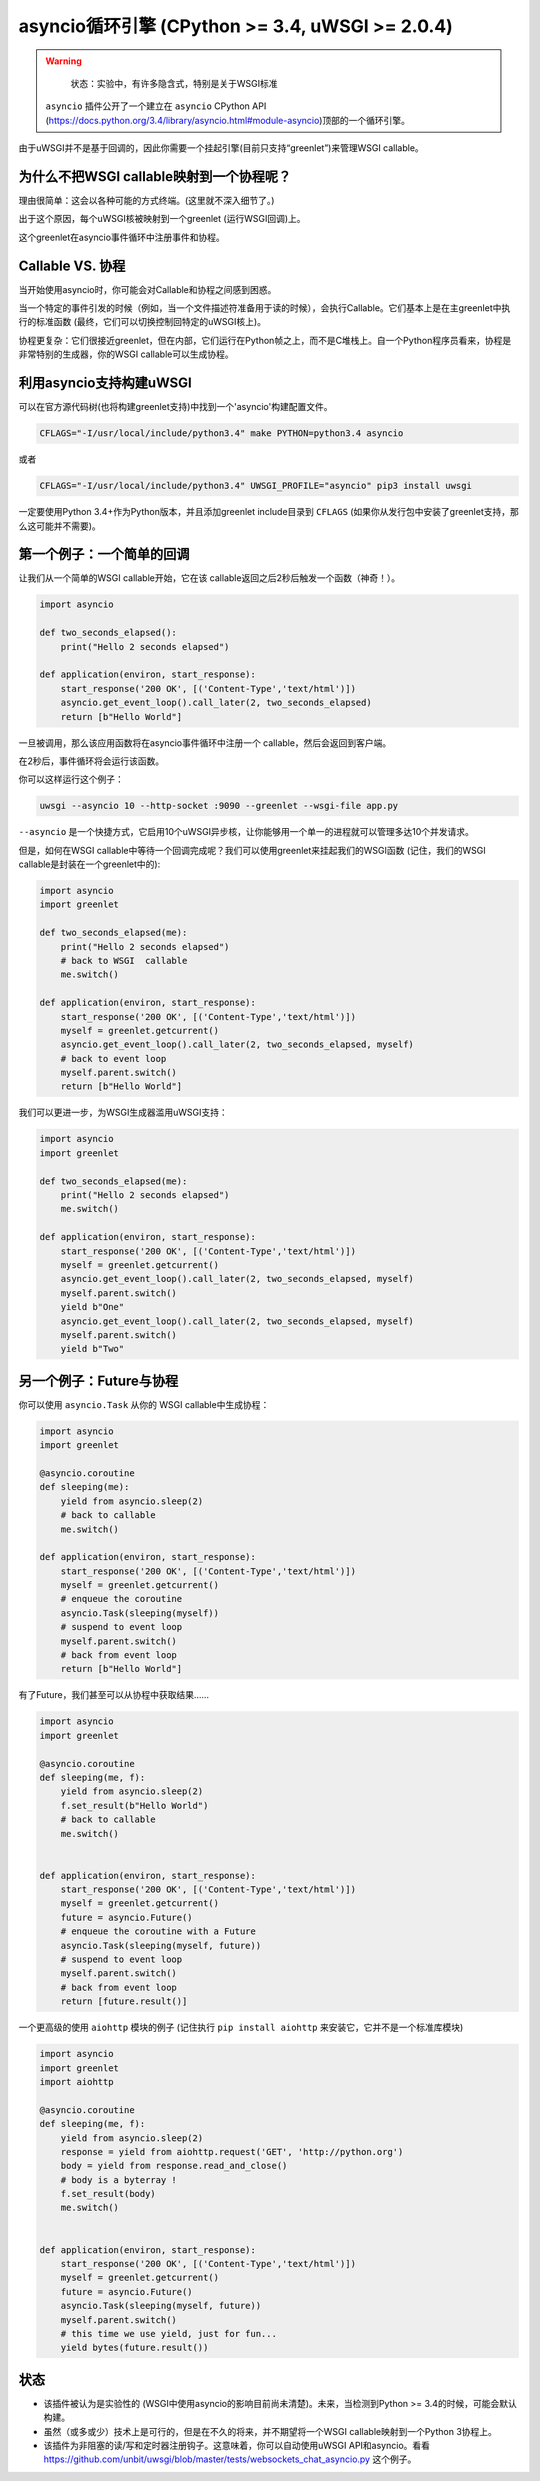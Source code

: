 asyncio循环引擎 (CPython >= 3.4, uWSGI >= 2.0.4)
========================================================

.. warning::

  状态：实验中，有许多隐含式，特别是关于WSGI标准

 ``asyncio`` 插件公开了一个建立在 ``asyncio`` CPython API (https://docs.python.org/3.4/library/asyncio.html#module-asyncio)顶部的一个循环引擎。

由于uWSGI并不是基于回调的，因此你需要一个挂起引擎(目前只支持“greenlet”)来管理WSGI callable。

为什么不把WSGI callable映射到一个协程呢？
*********************************************

理由很简单：这会以各种可能的方式终端。(这里就不深入细节了。)

出于这个原因，每个uWSGI核被映射到一个greenlet (运行WSGI回调)上。

这个greenlet在asyncio事件循环中注册事件和协程。

Callable VS. 协程
***********************

当开始使用asyncio时，你可能会对Callable和协程之间感到困惑。

当一个特定的事件引发的时候（例如，当一个文件描述符准备用于读的时候），会执行Callable。它们基本上是在主greenlet中执行的标准函数 (最终，它们可以切换控制回特定的uWSGI核上)。

协程更复杂：它们很接近greenlet，但在内部，它们运行在Python帧之上，而不是C堆栈上。自一个Python程序员看来，协程是非常特别的生成器，你的WSGI callable可以生成协程。

利用asyncio支持构建uWSGI
***********************************

可以在官方源代码树(也将构建greenlet支持)中找到一个'asyncio'构建配置文件。

.. code-block:: sh

   CFLAGS="-I/usr/local/include/python3.4" make PYTHON=python3.4 asyncio
   
或者

.. code-block:: sh

   CFLAGS="-I/usr/local/include/python3.4" UWSGI_PROFILE="asyncio" pip3 install uwsgi
   
一定要使用Python 3.4+作为Python版本，并且添加greenlet include目录到 ``CFLAGS`` (如果你从发行包中安装了greenlet支持，那么这可能并不需要)。

第一个例子：一个简单的回调
************************************

让我们从一个简单的WSGI callable开始，它在该 callable返回之后2秒后触发一个函数（神奇！）。

.. code-block:: python

   import asyncio
   
   def two_seconds_elapsed():
       print("Hello 2 seconds elapsed")
   
   def application(environ, start_response):
       start_response('200 OK', [('Content-Type','text/html')])
       asyncio.get_event_loop().call_later(2, two_seconds_elapsed)
       return [b"Hello World"]
       
一旦被调用，那么该应用函数将在asyncio事件循环中注册一个 callable，然后会返回到客户端。

在2秒后，事件循环将会运行该函数。

你可以这样运行这个例子：

.. code-block:: sh

   uwsgi --asyncio 10 --http-socket :9090 --greenlet --wsgi-file app.py
   
``--asyncio`` 是一个快捷方式，它启用10个uWSGI异步核，让你能够用一个单一的进程就可以管理多达10个并发请求。
   
但是，如何在WSGI callable中等待一个回调完成呢？我们可以使用greenlet来挂起我们的WSGI函数 (记住，我们的WSGI callable是封装在一个greenlet中的):

.. code-block:: python

   import asyncio
   import greenlet
   
   def two_seconds_elapsed(me):
       print("Hello 2 seconds elapsed")
       # back to WSGI  callable
       me.switch()
   
   def application(environ, start_response):
       start_response('200 OK', [('Content-Type','text/html')])
       myself = greenlet.getcurrent()
       asyncio.get_event_loop().call_later(2, two_seconds_elapsed, myself)
       # back to event loop
       myself.parent.switch()
       return [b"Hello World"]
       
我们可以更进一步，为WSGI生成器滥用uWSGI支持：

.. code-block:: python

   import asyncio
   import greenlet

   def two_seconds_elapsed(me):
       print("Hello 2 seconds elapsed")
       me.switch()

   def application(environ, start_response):
       start_response('200 OK', [('Content-Type','text/html')])
       myself = greenlet.getcurrent()
       asyncio.get_event_loop().call_later(2, two_seconds_elapsed, myself)
       myself.parent.switch()
       yield b"One"
       asyncio.get_event_loop().call_later(2, two_seconds_elapsed, myself)
       myself.parent.switch()
       yield b"Two"

另一个例子：Future与协程
***************************************

你可以使用 ``asyncio.Task`` 从你的 WSGI callable中生成协程：

.. code-block:: python

   import asyncio
   import greenlet

   @asyncio.coroutine
   def sleeping(me):
       yield from asyncio.sleep(2)
       # back to callable
       me.switch()

   def application(environ, start_response):
       start_response('200 OK', [('Content-Type','text/html')])
       myself = greenlet.getcurrent()
       # enqueue the coroutine
       asyncio.Task(sleeping(myself))
       # suspend to event loop
       myself.parent.switch()
       # back from event loop
       return [b"Hello World"]

有了Future，我们甚至可以从协程中获取结果……

.. code-block:: python

   import asyncio
   import greenlet

   @asyncio.coroutine
   def sleeping(me, f):
       yield from asyncio.sleep(2)
       f.set_result(b"Hello World")
       # back to callable
       me.switch()


   def application(environ, start_response):
       start_response('200 OK', [('Content-Type','text/html')])
       myself = greenlet.getcurrent()
       future = asyncio.Future()
       # enqueue the coroutine with a Future
       asyncio.Task(sleeping(myself, future))
       # suspend to event loop
       myself.parent.switch()
       # back from event loop
       return [future.result()]
       
一个更高级的使用 ``aiohttp`` 模块的例子 (记住执行 ``pip install aiohttp`` 来安装它，它并不是一个标准库模块)

.. code-block:: python

   import asyncio
   import greenlet
   import aiohttp

   @asyncio.coroutine
   def sleeping(me, f):
       yield from asyncio.sleep(2)
       response = yield from aiohttp.request('GET', 'http://python.org')
       body = yield from response.read_and_close()
       # body is a byterray !
       f.set_result(body)
       me.switch()


   def application(environ, start_response):
       start_response('200 OK', [('Content-Type','text/html')])
       myself = greenlet.getcurrent()
       future = asyncio.Future()
       asyncio.Task(sleeping(myself, future))
       myself.parent.switch()
       # this time we use yield, just for fun...
       yield bytes(future.result())

状态
******

* 该插件被认为是实验性的 (WSGI中使用asyncio的影响目前尚未清楚)。未来，当检测到Python >= 3.4的时候，可能会默认构建。
* 虽然（或多或少）技术上是可行的，但是在不久的将来，并不期望将一个WSGI callable映射到一个Python 3协程上。
* 该插件为非阻塞的读/写和定时器注册钩子。这意味着，你可以自动使用uWSGI API和asyncio。看看 https://github.com/unbit/uwsgi/blob/master/tests/websockets_chat_asyncio.py 这个例子。
